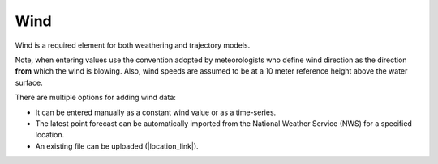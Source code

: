 .. keywords
   wind, nws, constant wind, variable wind, point

Wind
^^^^^

Wind is a required element for both weathering and trajectory models.

Note, when entering values use the convention adopted by meteorologists who define wind direction 
as the direction **from** which the wind is blowing. Also, wind speeds are assumed to be at a 10 meter 
reference height above the water surface. 

There are multiple options for adding wind data:

* It can be entered manually as a constant wind value or as a time-series.
* The latest point forecast can be automatically imported from the National Weather Service (NWS) for a specified location. 
* An existing file can be uploaded (|location_link|).

.. |location_link| raw:: html

   <a href="http://response.restoration.noaa.gov/oil-and-chemical-spills/oil-spills/response-tools/gnome-references.html#dataformats" target="_blank">supported file formats document</a>
